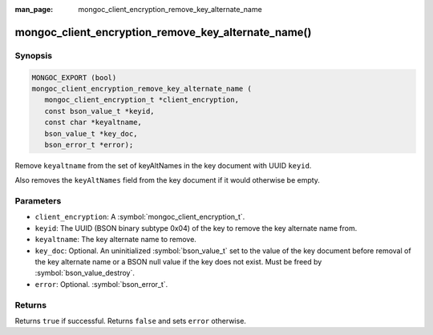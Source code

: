 :man_page: mongoc_client_encryption_remove_key_alternate_name

mongoc_client_encryption_remove_key_alternate_name()
====================================================

Synopsis
--------

.. code-block:: c

   MONGOC_EXPORT (bool)
   mongoc_client_encryption_remove_key_alternate_name (
      mongoc_client_encryption_t *client_encryption,
      const bson_value_t *keyid,
      const char *keyaltname,
      bson_value_t *key_doc,
      bson_error_t *error);

Remove ``keyaltname`` from the set of keyAltNames in the key document with UUID ``keyid``.

Also removes the ``keyAltNames`` field from the key document if it would otherwise be empty.

Parameters
----------

* ``client_encryption``: A :symbol:`mongoc_client_encryption_t`.
* ``keyid``: The UUID (BSON binary subtype 0x04) of the key to remove the key alternate name from.
* ``keyaltname``: The key alternate name to remove.
* ``key_doc``: Optional. An uninitialized :symbol:`bson_value_t` set to the value of the key document before removal of the key alternate name or a BSON null value if the key does not exist. Must be freed by :symbol:`bson_value_destroy`.
* ``error``: Optional. :symbol:`bson_error_t`.

Returns
-------

Returns ``true`` if successful. Returns ``false`` and sets ``error`` otherwise.

.. seealso::

  | :symbol:`mongoc_client_encryption_t`
